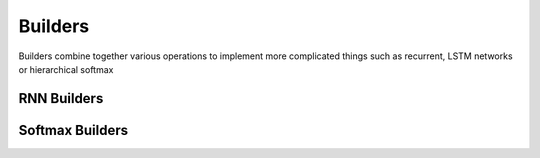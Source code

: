 Builders
--------

Builders combine together various operations to implement more
complicated things such as recurrent, LSTM networks or hierarchical softmax

RNN Builders
~~~~~~~~~~~~

.. doxygengroup:: rnnbuilders
	:members:
	:content-only:

Softmax Builders
~~~~~~~~~~~~~~~~

.. doxygengroup:: softmaxbuilders
    :members:
    :content-only:
